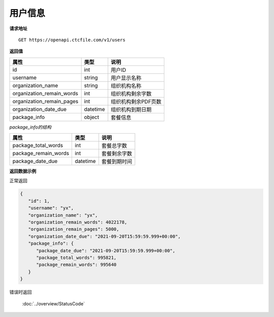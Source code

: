 **用户信息**
==============

**请求地址**

::

   GET https://openapi.ctcfile.com/v1/users

**返回值**

============================= ======== ====================================
属性                          类型     说明
============================= ======== ====================================
id                            int      用户ID
username                      string   用户显示名称
organization_name             string   组织机构名称
organization_remain_words     int      组织机构剩余字数
organization_remain_pages     int      组织机构剩余PDF页数
organization_date_due         datetime 组织机构到期日期
package_info                  object   套餐信息
============================= ======== ====================================

*package_info的结构*

============================= ======== ==============================================================================================================
属性                          类型     说明
============================= ======== ==============================================================================================================
package_total_words           int      套餐总字数
package_remain_words          int      套餐剩余字数
package_date_due              datetime 套餐到期时间
============================= ======== ==============================================================================================================


**返回数据示例**

正常返回

.. code:: json

   {
      "id": 1,
      "username": "yx",
      "organization_name": "yx",
      "organization_remain_words": 4022178,
      "organization_remain_pages": 5000,
      "organization_date_due": "2021-09-20T15:59:59.999+00:00",
      "package_info": {
         "package_date_due": "2021-09-20T15:59:59.999+00:00",
         "package_total_words": 995821,
         "package_remain_words": 995640
      }
   }

错误时返回

   :doc:`../overview/StatusCode`
